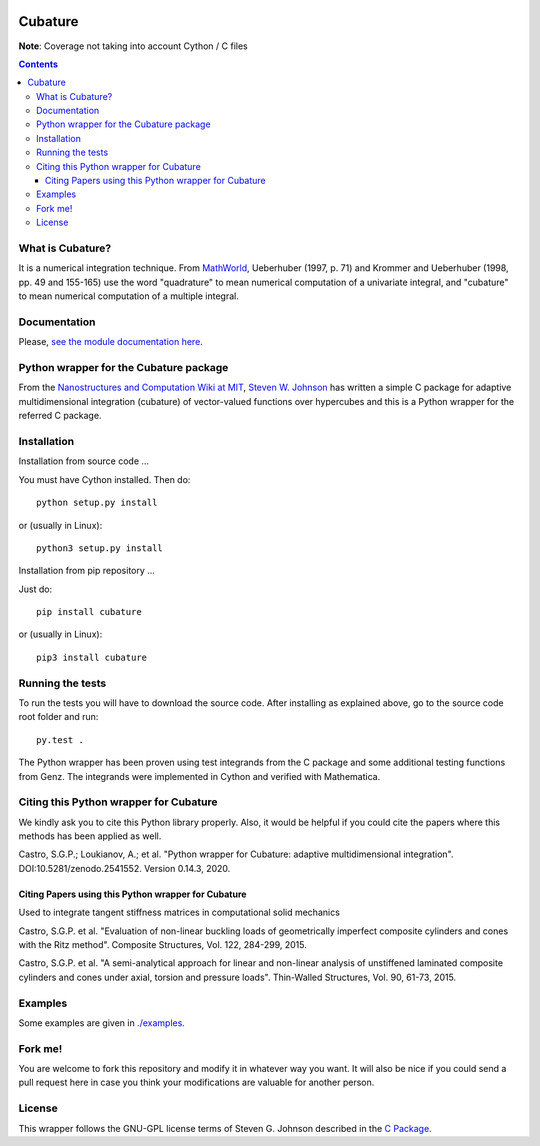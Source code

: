 .. image:: https://raw.github.com/saullocastro/cubature/master/cubature_logo.png
    :align: center

========
Cubature
========

|Build status|

.. |Build status| image:: https://travis-ci.org/saullocastro/cubature.svg?branch=master
    :target: https://travis-ci.org/saullocastro/cubature

|Coverage|

.. |Coverage| image:: https://coveralls.io/repos/github/saullocastro/cubature/badge.svg?branch=master
     :target: https://coveralls.io/github/saullocastro/cubature?branch=master


**Note**: Coverage not taking into account Cython / C files


    
.. contents::


What is Cubature?
-----------------

It is a numerical integration technique.  From
`MathWorld <http://mathworld.wolfram.com/Cubature.html>`_,
Ueberhuber (1997, p. 71) and Krommer and Ueberhuber
(1998, pp. 49 and 155-165) use the word "quadrature" to mean numerical
computation of a univariate integral, and "cubature" to mean numerical
computation of a multiple integral.

Documentation
-------------

Please, `see the module documentation here
<http://saullocastro.github.io/cubature/>`_.

Python wrapper for the Cubature package
---------------------------------------

From the `Nanostructures and Computation Wiki at MIT
<http://ab-initio.mit.edu/wiki/index.php/Cubature>`_, `Steven W. Johnson
<http://math.mit.edu/~stevenj/>`_ has written a simple C package for
adaptive multidimensional integration (cubature) of vector-valued
functions over hypercubes and this is a
Python wrapper for the referred C package.

Installation
------------

Installation from source code
...

You must have Cython installed. Then do::

   python setup.py install 

or (usually in Linux)::

   python3 setup.py install


Installation from pip repository
...

Just do::

   pip install cubature

or (usually in Linux)::

   pip3 install cubature


Running the tests
-----------------

To run the tests you will have to download the source code. After installing as
explained above, go to the source code root folder and run::

    py.test .

The Python wrapper has been proven using test integrands from the C
package and some additional testing functions from Genz. The integrands
were implemented in Cython and verified with Mathematica.


Citing this Python wrapper for Cubature
---------------------------------------

We kindly ask you to cite this Python library properly. Also, it would be
helpful if you could cite the papers where this methods has been applied as
well.

Castro, S.G.P.; Loukianov, A.; et al. "Python wrapper for Cubature: adaptive multidimensional integration". DOI:10.5281/zenodo.2541552. Version 0.14.3, 2020.



Citing Papers using this Python wrapper for Cubature
.....................................................

Used to integrate tangent stiffness matrices in computational solid mechanics

Castro, S.G.P. et al. "Evaluation of non-linear buckling loads of geometrically imperfect composite cylinders and cones with the Ritz method". Composite Structures, Vol. 122, 284-299, 2015.

Castro, S.G.P. et al. "A semi-analytical approach for linear and non-linear analysis of unstiffened laminated composite cylinders and cones under axial, torsion and pressure loads". Thin-Walled Structures, Vol. 90, 61-73, 2015.

Examples
--------

Some examples are given in `./examples <https://github.com/saullocastro/cubature/tree/master/examples>`_.


Fork me!
--------

You are welcome to fork this repository and modify it in whatever way you
want. It will also be nice if you could send a pull request here in case
you think your modifications are valuable for another person.

License
-------

This wrapper follows the GNU-GPL license terms of Steven G. Johnson described in the `C Package <https://github.com/saullocastro/cubature/tree/master/cubature/cpackage/COPYING>`_.
